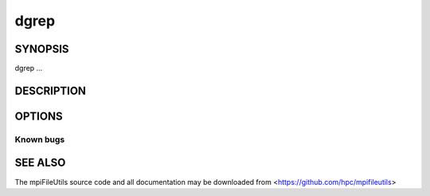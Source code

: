 dgrep
=====

SYNOPSIS
--------

dgrep ...

DESCRIPTION
-----------

OPTIONS
-------

.. option:: -h, --help

   Print a brief message listing the :manpage:`dgrep(1)` options and usage.

.. option:: -v, --version

   Print version information and exit.

Known bugs
~~~~~~~~~~

SEE ALSO
--------

The mpiFileUtils source code and all documentation may be downloaded
from <https://github.com/hpc/mpifileutils>
